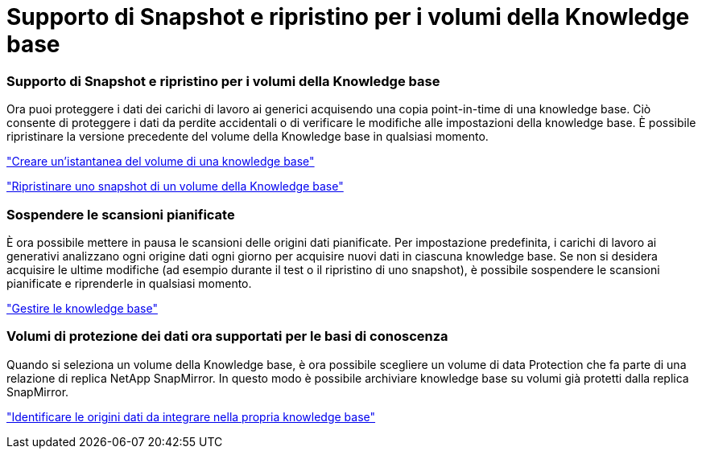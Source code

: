 = Supporto di Snapshot e ripristino per i volumi della Knowledge base
:allow-uri-read: 




=== Supporto di Snapshot e ripristino per i volumi della Knowledge base

Ora puoi proteggere i dati dei carichi di lavoro ai generici acquisendo una copia point-in-time di una knowledge base. Ciò consente di proteggere i dati da perdite accidentali o di verificare le modifiche alle impostazioni della knowledge base. È possibile ripristinare la versione precedente del volume della Knowledge base in qualsiasi momento.

https://docs.netapp.com/us-en/workload-genai/knowledge-base/manage-knowledgebase.html#take-a-snapshot-of-a-knowledge-base-volume["Creare un'istantanea del volume di una knowledge base"]

https://docs.netapp.com/us-en/workload-genai/knowledge-base/manage-knowledgebase.html#restore-a-snapshot-of-a-knowledge-base-volume["Ripristinare uno snapshot di un volume della Knowledge base"]



=== Sospendere le scansioni pianificate

È ora possibile mettere in pausa le scansioni delle origini dati pianificate. Per impostazione predefinita, i carichi di lavoro ai generativi analizzano ogni origine dati ogni giorno per acquisire nuovi dati in ciascuna knowledge base. Se non si desidera acquisire le ultime modifiche (ad esempio durante il test o il ripristino di uno snapshot), è possibile sospendere le scansioni pianificate e riprenderle in qualsiasi momento.

https://docs.netapp.com/us-en/workload-genai/knowledge-base/manage-knowledgebase.html["Gestire le knowledge base"]



=== Volumi di protezione dei dati ora supportati per le basi di conoscenza

Quando si seleziona un volume della Knowledge base, è ora possibile scegliere un volume di data Protection che fa parte di una relazione di replica NetApp SnapMirror. In questo modo è possibile archiviare knowledge base su volumi già protetti dalla replica SnapMirror.

https://docs.netapp.com/us-en/workload-genai/knowledge-base/identify-data-sources-knowledge-base.html["Identificare le origini dati da integrare nella propria knowledge base"]
